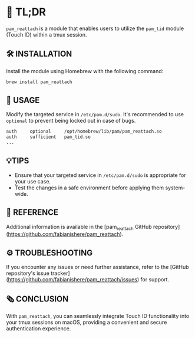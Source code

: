 :PROPERTIES:
#+TITLE: PAM_REATTACH
#+AUTHOR: s.takoor
:END:

* 🚀 TL;DR
~pam_reattach~ is a module that enables users to utilize the ~pam_tid~ module (Touch ID) within a tmux session.

** 🛠️ INSTALLATION
Install the module using Homebrew with the following command:
   #+begin_src sh
brew install pam_reattach
   #+end_src

** 📝 USAGE
Modify the targeted service in ~/etc/pam.d/sudo~. It's recommended to use ~optional~ to prevent being locked out in case of bugs.
   #+begin_src sh
   auth     optional     /opt/homebrew/lib/pam/pam_reattach.so
   auth     sufficient   pam_tid.so
   ...
   #+end_src

** 💡TIPS
- Ensure that your targeted service in ~/etc/pam.d/sudo~ is appropriate for your use case.
- Test the changes in a safe environment before applying them system-wide.

** 📌 REFERENCE
Additional information is available in the [pam_reattach GitHub repository](https://github.com/fabianishere/pam_reattach).

** ⚙️ TROUBLESHOOTING
If you encounter any issues or need further assistance, refer to the [GitHub repository's issue tracker](https://github.com/fabianishere/pam_reattach/issues) for support.

** 🗞️ CONCLUSION
With ~pam_reattach~, you can seamlessly integrate Touch ID functionality into your tmux sessions on macOS, providing a convenient and secure authentication experience.
